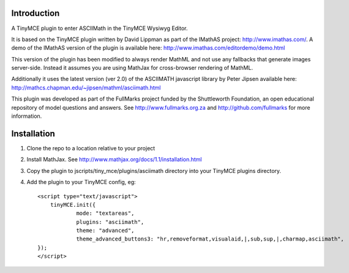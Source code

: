 Introduction
============

A TinyMCE plugin to enter ASCIIMath in the TinyMCE Wysiwyg Editor.

It is based on the TinyMCE plugin written by David Lippman as part of
the IMathAS project: http://www.imathas.com/. A demo of the IMathAS
version of the plugin is available here:
http://www.imathas.com/editordemo/demo.html

This version of the plugin has been modified to always render MathML and
not use any fallbacks that generate images server-side. Instead it
assumes you are using MathJax for cross-browser rendering of MathML.

Additionally it uses the latest version (ver 2.0) of the ASCIIMATH
javascript library by Peter Jipsen available here:
http://mathcs.chapman.edu/~jipsen/mathml/asciimath.html

This plugin was developed as part of the FullMarks project funded by the
Shuttleworth Foundation, an open educational repository of model
questions and answers. See http://www.fullmarks.org.za and
http://github.com/fullmarks for more information.

Installation
============

1. Clone the repo to a location relative to your project

2. Install MathJax. See http://www.mathjax.org/docs/1.1/installation.html

3. Copy the plugin to jscripts/tiny_mce/plugins/asciimath directory into your
   TinyMCE plugins directory.

4. Add the plugin to your TinyMCE config, eg::

    <script type="text/javascript">
        tinyMCE.init({
                mode: "textareas",
                plugins: "asciimath",
                theme: "advanced",
                theme_advanced_buttons3: "hr,removeformat,visualaid,|,sub,sup,|,charmap,asciimath",
    });
    </script>


